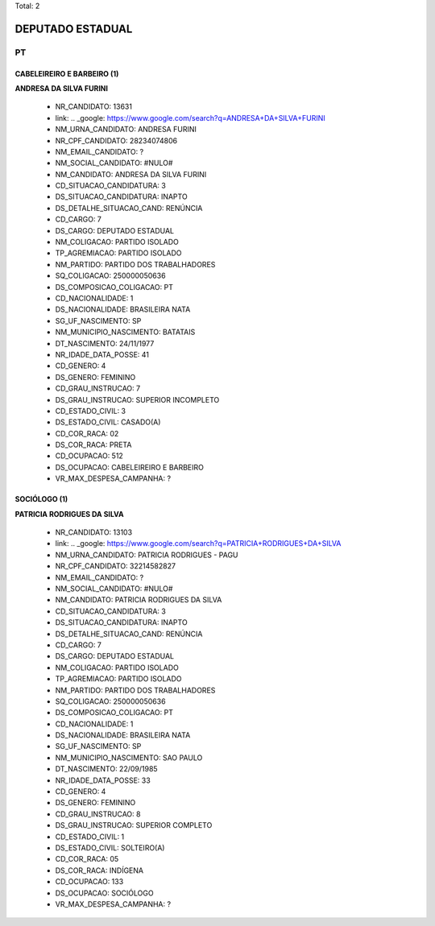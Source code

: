 Total: 2

DEPUTADO ESTADUAL
=================

PT
--

CABELEIREIRO E BARBEIRO (1)
...........................

**ANDRESA DA SILVA FURINI**

  - NR_CANDIDATO: 13631
  - link: .. _google: https://www.google.com/search?q=ANDRESA+DA+SILVA+FURINI
  - NM_URNA_CANDIDATO: ANDRESA FURINI
  - NR_CPF_CANDIDATO: 28234074806
  - NM_EMAIL_CANDIDATO: ?
  - NM_SOCIAL_CANDIDATO: #NULO#
  - NM_CANDIDATO: ANDRESA DA SILVA FURINI
  - CD_SITUACAO_CANDIDATURA: 3
  - DS_SITUACAO_CANDIDATURA: INAPTO
  - DS_DETALHE_SITUACAO_CAND: RENÚNCIA
  - CD_CARGO: 7
  - DS_CARGO: DEPUTADO ESTADUAL
  - NM_COLIGACAO: PARTIDO ISOLADO
  - TP_AGREMIACAO: PARTIDO ISOLADO
  - NM_PARTIDO: PARTIDO DOS TRABALHADORES
  - SQ_COLIGACAO: 250000050636
  - DS_COMPOSICAO_COLIGACAO: PT
  - CD_NACIONALIDADE: 1
  - DS_NACIONALIDADE: BRASILEIRA NATA
  - SG_UF_NASCIMENTO: SP
  - NM_MUNICIPIO_NASCIMENTO: BATATAIS
  - DT_NASCIMENTO: 24/11/1977
  - NR_IDADE_DATA_POSSE: 41
  - CD_GENERO: 4
  - DS_GENERO: FEMININO
  - CD_GRAU_INSTRUCAO: 7
  - DS_GRAU_INSTRUCAO: SUPERIOR INCOMPLETO
  - CD_ESTADO_CIVIL: 3
  - DS_ESTADO_CIVIL: CASADO(A)
  - CD_COR_RACA: 02
  - DS_COR_RACA: PRETA
  - CD_OCUPACAO: 512
  - DS_OCUPACAO: CABELEIREIRO E BARBEIRO
  - VR_MAX_DESPESA_CAMPANHA: ?


SOCIÓLOGO (1)
.............

**PATRICIA RODRIGUES DA SILVA**

  - NR_CANDIDATO: 13103
  - link: .. _google: https://www.google.com/search?q=PATRICIA+RODRIGUES+DA+SILVA
  - NM_URNA_CANDIDATO: PATRICIA RODRIGUES - PAGU
  - NR_CPF_CANDIDATO: 32214582827
  - NM_EMAIL_CANDIDATO: ?
  - NM_SOCIAL_CANDIDATO: #NULO#
  - NM_CANDIDATO: PATRICIA RODRIGUES DA SILVA
  - CD_SITUACAO_CANDIDATURA: 3
  - DS_SITUACAO_CANDIDATURA: INAPTO
  - DS_DETALHE_SITUACAO_CAND: RENÚNCIA
  - CD_CARGO: 7
  - DS_CARGO: DEPUTADO ESTADUAL
  - NM_COLIGACAO: PARTIDO ISOLADO
  - TP_AGREMIACAO: PARTIDO ISOLADO
  - NM_PARTIDO: PARTIDO DOS TRABALHADORES
  - SQ_COLIGACAO: 250000050636
  - DS_COMPOSICAO_COLIGACAO: PT
  - CD_NACIONALIDADE: 1
  - DS_NACIONALIDADE: BRASILEIRA NATA
  - SG_UF_NASCIMENTO: SP
  - NM_MUNICIPIO_NASCIMENTO: SAO PAULO
  - DT_NASCIMENTO: 22/09/1985
  - NR_IDADE_DATA_POSSE: 33
  - CD_GENERO: 4
  - DS_GENERO: FEMININO
  - CD_GRAU_INSTRUCAO: 8
  - DS_GRAU_INSTRUCAO: SUPERIOR COMPLETO
  - CD_ESTADO_CIVIL: 1
  - DS_ESTADO_CIVIL: SOLTEIRO(A)
  - CD_COR_RACA: 05
  - DS_COR_RACA: INDÍGENA
  - CD_OCUPACAO: 133
  - DS_OCUPACAO: SOCIÓLOGO
  - VR_MAX_DESPESA_CAMPANHA: ?

